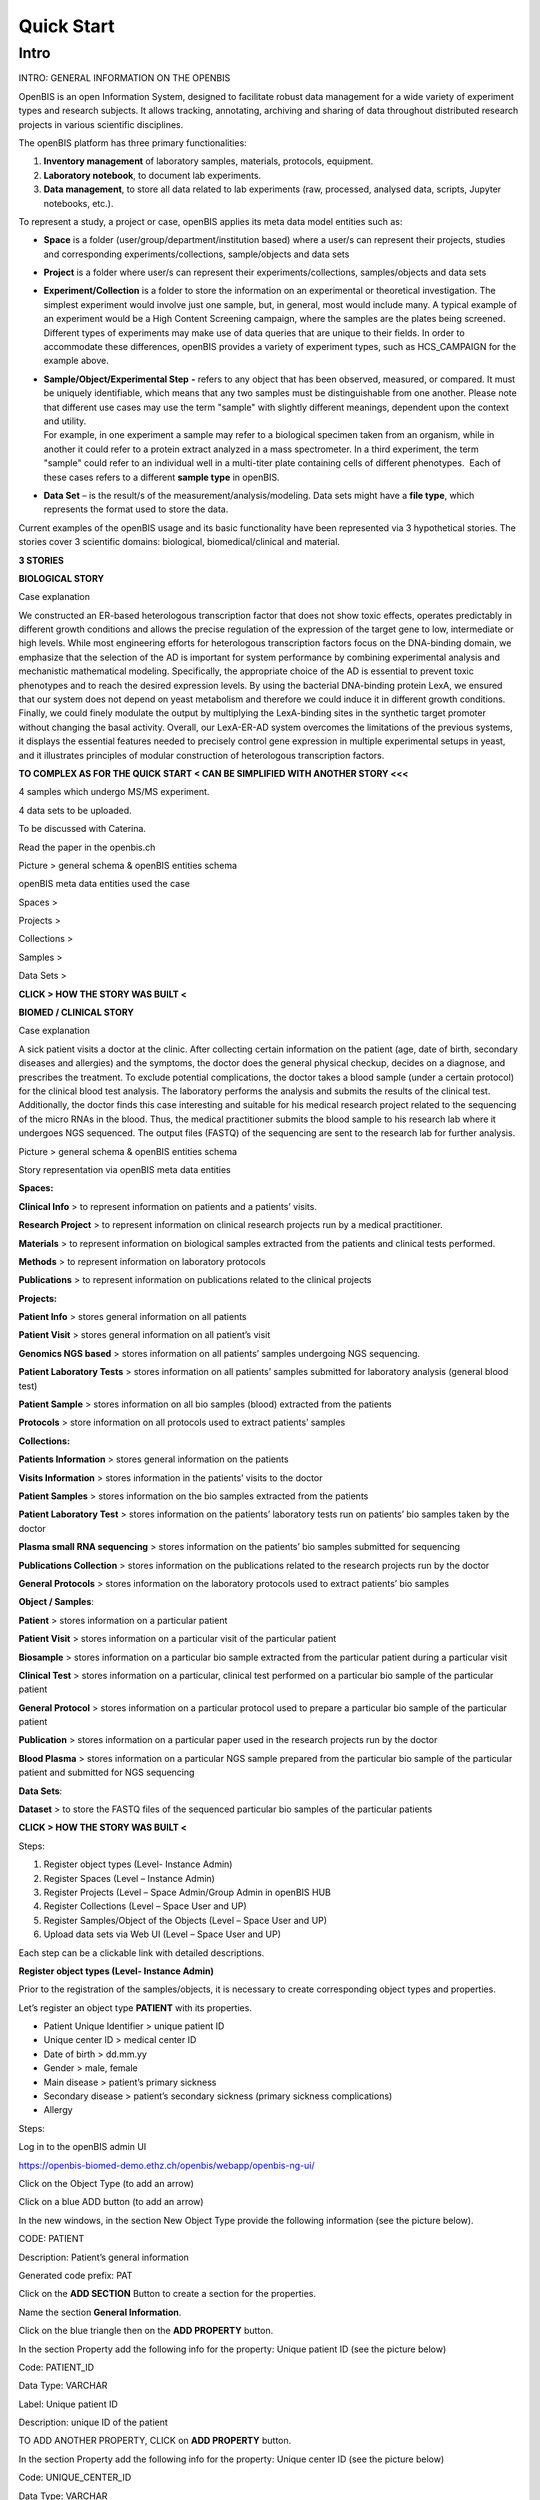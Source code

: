 Quick Start
===========

**Intro**
---------

INTRO: GENERAL INFORMATION ON THE OPENBIS

OpenBIS is an open Information System, designed to facilitate robust
data management for a wide variety of experiment types and research
subjects. It allows tracking, annotating, archiving and sharing of data
throughout distributed research projects in various scientific
disciplines.

The openBIS platform has three primary functionalities:

1. **Inventory management** of laboratory samples, materials, protocols,
   equipment.

2. **Laboratory notebook**, to document lab experiments.

3. **Data management**, to store all data related to lab experiments
   (raw, processed, analysed data, scripts, Jupyter notebooks, etc.).

To represent a study, a project or case, openBIS applies its meta data
model entities such as:

-  **Space** is a folder (user/group/department/institution based) where
   a user/s can represent their projects, studies and corresponding
   experiments/collections, sample/objects and data sets

-  **Project** is a folder where user/s can represent their
   experiments/collections, samples/objects and data sets

-  **Experiment/Collection** is a folder to store the information on an
   experimental or theoretical investigation. The simplest experiment
   would involve just one sample, but, in general, most would include
   many. A typical example of an experiment would be a High Content
   Screening campaign, where the samples are the plates being screened.
   Different types of experiments may make use of data queries that are
   unique to their fields. In order to accommodate these differences,
   openBIS provides a variety of experiment types, such as HCS_CAMPAIGN
   for the example above.

-  | **Sample/Object/Experimental Step** **-** refers to any object that
     has been observed, measured, or compared. It must be uniquely
     identifiable, which means that any two samples must be
     distinguishable from one another. Please note that different use
     cases may use the term "sample" with slightly different meanings,
     dependent upon the context and utility.
   | For example, in one experiment a sample may refer to a biological
     specimen taken from an organism, while in another it could refer to
     a protein extract analyzed in a mass spectrometer. In a third
     experiment, the term "sample" could refer to an individual well in
     a multi-titer plate containing cells of different phenotypes.  Each
     of these cases refers to a different **sample type** in openBIS.

-  **Data Set** – is the result/s of the measurement/analysis/modeling.
   Data sets might have a **file type**, which represents the format
   used to store the data.

.. image:: /images/openbis-data-structure.png



Current examples of the openBIS usage and its basic functionality have
been represented via 3 hypothetical stories. The stories cover 3
scientific domains: biological, biomedical/clinical and material.

**3 STORIES**

**BIOLOGICAL STORY**

Case explanation

We constructed an ER-based heterologous transcription factor that does
not show toxic effects, operates predictably in different growth
conditions and allows the precise regulation of the expression of the
target gene to low, intermediate or high levels. While most engineering
efforts for heterologous transcription factors focus on the DNA-binding
domain, we emphasize that the selection of the AD is important for
system performance by combining experimental analysis and mechanistic
mathematical modeling. Specifically, the appropriate choice of the AD is
essential to prevent toxic phenotypes and to reach the desired
expression levels. By using the bacterial DNA-binding protein LexA, we
ensured that our system does not depend on yeast metabolism and
therefore we could induce it in different growth conditions. Finally, we
could finely modulate the output by multiplying the LexA-binding sites
in the synthetic target promoter without changing the basal activity.
Overall, our LexA-ER-AD system overcomes the limitations of the previous
systems, it displays the essential features needed to precisely control
gene expression in multiple experimental setups in yeast, and it
illustrates principles of modular construction of heterologous
transcription factors.

**TO COMPLEX AS FOR THE QUICK START < CAN BE SIMPLIFIED WITH ANOTHER
STORY <<<**

4 samples which undergo MS/MS experiment.

4 data sets to be uploaded.

To be discussed with Caterina.

Read the paper in the openbis.ch

Picture > general schema & openBIS entities schema

openBIS meta data entities used the case

Spaces >

Projects >

Collections >

Samples >

Data Sets >

**CLICK > HOW THE STORY WAS BUILT <**

**BIOMED / CLINICAL STORY**

Case explanation

A sick patient visits a doctor at the clinic. After collecting certain
information on the patient (age, date of birth, secondary diseases and
allergies) and the symptoms, the doctor does the general physical
checkup, decides on a diagnose, and prescribes the treatment. To exclude
potential complications, the doctor takes a blood sample (under a
certain protocol) for the clinical blood test analysis. The laboratory
performs the analysis and submits the results of the clinical test.
Additionally, the doctor finds this case interesting and suitable for
his medical research project related to the sequencing of the micro RNAs
in the blood. Thus, the medical practitioner submits the blood sample to
his research lab where it undergoes NGS sequenced. The output files
(FASTQ) of the sequencing are sent to the research lab for further
analysis.

Picture > general schema & openBIS entities schema

|Diagram Description automatically generated|\ |image1|

Story representation via openBIS meta data entities

**Spaces:**

**Clinical Info** > to represent information on patients and a patients’
visits.

**Research Project** > to represent information on clinical research
projects run by a medical practitioner.

**Materials** > to represent information on biological samples extracted
from the patients and clinical tests performed.

**Methods** > to represent information on laboratory protocols

**Publications** > to represent information on publications related to
the clinical projects

**Projects:**

**Patient Info** > stores general information on all patients

**Patient Visit** > stores general information on all patient’s visit

**Genomics NGS based** > stores information on all patients’ samples
undergoing NGS sequencing.

**Patient Laboratory Tests** > stores information on all patients’
samples submitted for laboratory analysis (general blood test)

**Patient Sample** > stores information on all bio samples (blood)
extracted from the patients

**Protocols** > store information on all protocols used to extract
patients’ samples

**Collections:**

**Patients Information** > stores general information on the patients

**Visits Information** > stores information in the patients’ visits to
the doctor

**Patient Samples** > stores information on the bio samples extracted
from the patients

**Patient Laboratory Test** > stores information on the patients’
laboratory tests run on patients’ bio samples taken by the doctor

**Plasma small RNA sequencing** > stores information on the patients’
bio samples submitted for sequencing

**Publications Collection** > stores information on the publications
related to the research projects run by the doctor

**General Protocols** > stores information on the laboratory protocols
used to extract patients’ bio samples

**Object / Samples**:

**Patient** > stores information on a particular patient

**Patient Visit** > stores information on a particular visit of the
particular patient

**Biosample** > stores information on a particular bio sample extracted
from the particular patient during a particular visit

**Clinical Test** > stores information on a particular, clinical test
performed on a particular bio sample of the particular patient

**General Protocol** > stores information on a particular protocol used
to prepare a particular bio sample of the particular patient

**Publication** > stores information on a particular paper used in the
research projects run by the doctor

**Blood Plasma** > stores information on a particular NGS sample
prepared from the particular bio sample of the particular patient and
submitted for NGS sequencing

**Data Sets**:

**Dataset** > to store the FASTQ files of the sequenced particular bio
samples of the particular patients

**CLICK > HOW THE STORY WAS BUILT <**

Steps:

1. Register object types (Level- Instance Admin)

2. Register Spaces (Level – Instance Admin)

3. Register Projects (Level – Space Admin/Group Admin in openBIS HUB

4. Register Collections (Level – Space User and UP)

5. Register Samples/Object of the Objects (Level – Space User and UP)

6. Upload data sets via Web UI (Level – Space User and UP)

Each step can be a clickable link with detailed descriptions.

**Register object types (Level- Instance Admin)**

Prior to the registration of the samples/objects, it is necessary to
create corresponding object types and properties.

Let’s register an object type **PATIENT** with its properties.

-  Patient Unique Identifier > unique patient ID

-  Unique center ID > medical center ID

-  Date of birth > dd.mm.yy

-  Gender > male, female

-  Main disease > patient’s primary sickness

-  Secondary disease > patient’s secondary sickness (primary sickness
   complications)

-  Allergy

Steps:

Log in to the openBIS admin UI

https://openbis-biomed-demo.ethz.ch/openbis/webapp/openbis-ng-ui/

.. image:: /vertopal_7815620a208e47a0995d07a240c3174d/media/image4.png


Click on the Object Type (to add an arrow)

.. image:: /vertopal_7815620a208e47a0995d07a240c3174d/media/image5.png

Click on a blue ADD button (to add an arrow)

.. image:: /vertopal_7815620a208e47a0995d07a240c3174d/media/image6.png

In the new windows, in the section New Object Type provide the following
information (see the picture below).

CODE: PATIENT

Description: Patient’s general information

Generated code prefix: PAT

.. image:: /vertopal_7815620a208e47a0995d07a240c3174d/media/image7.png


Click on the **ADD SECTION** Button to create a section for the
properties.

Name the section **General Information**.

.. image:: /vertopal_7815620a208e47a0995d07a240c3174d/media/image8.png


Click on the blue triangle then on the **ADD PROPERTY** button.

In the section Property add the following info for the property: Unique
patient ID (see the picture below)

.. image:: /vertopal_7815620a208e47a0995d07a240c3174d/media/image9.png

Code: PATIENT_ID

Data Type: VARCHAR

Label: Unique patient ID

Description: unique ID of the patient

TO ADD ANOTHER PROPERTY, CLICK on **ADD PROPERTY** button.

.. image:: /vertopal_7815620a208e47a0995d07a240c3174d/media/image10.png


In the section Property add the following info for the property: Unique
center ID (see the picture below)

Code: UNIQUE_CENTER_ID

Data Type: VARCHAR

Label: Unique center ID

Description: Unique Center ID

.. image:: /vertopal_7815620a208e47a0995d07a240c3174d/media/image11.png

Click on the SAVE button to save the edits.

Repeat the same procees to register the remaining properties.

**Property: Date of birth**

Code: BIRTH_DATE

Data Type: Date

Label: Date of birth

Description: Date of birth

**Property: Gender**

Code: ADMINISTRATIVE_GENDER

Data Type: CONTROLLED_VOCABULARY

Vocabulary Type: ADMINISTRATIVE_GENDER

Label: Gender

Description: Gender

**SECTION ON HOW TO CREATE A VOCABULARY TO BE ADDED!!!**

**Property: Main disease**

Code: MAIN_DISEASE

Data Type: MULTIPLE_VARCHAR

Label: Main Disease

Description: Main disease diagnosis description.

**Property: Secondary disease**

Code: SECONDARY_DISEASE

Data Type: MULTIPLE_VARCHAR

Label: Secondary Disease

Description: Patient’s secondary sickness (primary sickness
complications)

**Property: Allergy**

Code: ALLERGY

Data Type: MULTIPLE_VARCHAR

Label: Allergy

Description: Patient’s know allergies

**THE SAME PROCESS IS REPEATED to register other object types and
corresponding properties.**

Object Type: PATIENT_VISIT

Properties: to be added

Object Type: BIOSAMPLE

Properties: to be added

Object Type: CLINICAL_TEST

Properties: to be added

Object Type: GENERAL_PROTOCOL

Properties: to de added

Object Type: PUBLICATION

Properties: to be added

Object Type: BLOOD_PLASMA

Properties: to be added

**Register Spaces (Level – Instance Admin)**

Let’s register a space **Clinical Info** in the section Inventory to
represent information on patients and patients’ visits.

Click on Inventory

Click on **+ New Inventory Space** button

In the window: Create Inventory Space type for

Code: CLINICAL_INFO

Description: Information on patients and patients’ visits.

Click on Save button

.. image:: /vertopal_7815620a208e47a0995d07a240c3174d/media/image12.png

Repeat the same process to register a space **Research Projects** in the
section Lab Notebook/Others to represent information on clinical
research projects run by a medical practitioner.

Use the following information.

Code: RESEARCH_PROJECTS

Descriptions: Information on clinical research projects run by a medical
practitioner.

**The rest of the spaces (Materials, Methods, Publications) should have
been already registered. To be checked.**

**Register Projects (Level – Space Admin/Group Admin in openBIS HUB)**

Let’s register a project **Patient Info** under the space **Clinical
Info** in the section Inventory to represent information on patients.

Click on the space Clinical Info

Click on + New Project button

In the window: Create Project type

Code: PATIENT_INFO

Description: Project to represent information on patients.

Click on Save button

.. image:: /vertopal_7815620a208e47a0995d07a240c3174d/media/image13.png


**Repeat the same process to register the following projects:**

Project: **Patient Visit**

Location: space **Clinical Info**

Code: PATIENT_VISIT

Description: Project to store general information on all patient’s
visit.

Project: **Patient Sample**

Location: space **Materials**

Code: PATIENT_SAMPLES

Description: Project to store information on all blood samples (blood)
extracted from the patients

Project: **Patient Laboratory Tests**

Location: space **Materials**

Code: PATIENT_LABORATORY_TESTS

Description: Project to store information on all patients’ samples
submitted for laboratory analysis (general blood test).

Project: **Protocols**

Location: space **Methods**

Code: PROTOCOLS

Description: Project to store information on all protocols used to
extract patients’ samples.

Project: **Genomics NGS based**

Location: space **Research Projects**

Code: GENOMICS_NGS_BASED

Description: Project to store information on all patients’ samples
undergoing NGS sequencing procedure as a part of the research project
conducted by the medical practitioner.

**Register Collections (Level – Space User and UP)**

Let’s register a collection **Patient Information** under the project
**Patient Info**, space **Clinical Info** in the section Inventory to
store information on the patients.

Click on the project **Patient Info**

Click on **+ New** button

Choose **Collection**

.. image:: /vertopal_7815620a208e47a0995d07a240c3174d/media/image14.png


In the window: Create Collection type the following

Code: PATIENT_INFORMATION

Name: Patient information

Default object type: Patient

Default collection view: Form view

Click on Save button

.. image:: /vertopal_7815620a208e47a0995d07a240c3174d/media/image15.png


**Repeat the same process to register the following collections:**

Collection: **Visits information**

Location: space **Clinical Info**

Code: VISITS_INFORMATION

Name: Visits information

Default object type: Patient Visit

Default collection view: Form view

Collection: **Patient sample**

Location: space **Materials**

Code: PATIENT_SAMPLE

Name: Patient sample

Default object type: Biosample

Default collection view: Form view

Collection: **Patient laboratory test**

Location: space **Materials**

Code: PATIENT_LABORATORY_TEST

Name: Patient laboratory test

Default object type: Clinical Test

Default collection view: Form view

Collection: **General Protocols**

Location: space **Methods**

Code: GENERAL_PROTOCOLS

Name: General protocols

Default object type: General Protocol

Default collection view: Form view

Collection: **Publications Collection**

Location: space **Publication**

Code: PUBLICATIONS_COLLECTION

Name: Publications collection

Default object type: Publication

Default collection view: Form view

Collection: **Plasma small RNA Sequencing**

Location: space **Research Project**

Code: PLASMA_SMALL_RNA_SEQUENCING

Name: Plasma small RNA sequencing

Default object type: Blood Plasma

Default collection view: Form view

**Register Samples/Object of the Objects (Level – Space User and UP)**

Let’s register an object **PATIENT** in the collection **Patients
information**, project **Patient Info**, space **Clinical Info**.

Click on the Patients information collection

Click on **+ New Patient** button

.. image:: /vertopal_7815620a208e47a0995d07a240c3174d/media/image16.png


In the window: New Patient type the following

Code: nothing to type in. Will be automatically generated.

Patient Unique Identifier: 001

Unique center ID: 12345

Date of birth: 01.01.1970

Gender: male

Main disease: diabetes type 1 

Secondary disease: chronic kidney disease

Allergy: pollen, animal dander

Click on Save button

.. image:: /vertopal_7815620a208e47a0995d07a240c3174d/media/image17.png


Let’s register another object PATIENT VISIT in the collection **Visits
information**, project **Patient Visit**, space **Clinical Info**.

Click on the **Visits information** collection

Click on **+ New Patient Visit** button

.. image:: /vertopal_7815620a208e47a0995d07a240c3174d/media/image18.png


In the window: New Patient Visit type the following

Code: nothing to type in. Will be automatically generated.

Date of visit: 10.05.2022

Practitioner visiting the participant: Mark Shulz

Body weight (kg.): 80

Blood pressure: 140.80

Body temperature (Cel.): 36.9

Heart rate (per min): 95

Respiratory rate (per min.): 20

Oxigen saturation (%): 98

Problem condition: tiredness, Irritation, often night urination

Diagnosis (if applicable): urinary tract infection (UTI)

Treatment: Nitrofurantoin 1 t/day 7 days

Click on Save button

.. image:: /vertopal_7815620a208e47a0995d07a240c3174d/media/image19.png

**Repeat the same process to register the following objects:**

Object: **BIOLSAMPLE**

Location: collection **Patient sample,** project **Patient Samples**,
space **Materials**.

Patient Unique Identifier: 0001

Sampling institution: USZ

Date of sampling: 2022-09-12

Unique Identifier of the specimen (primary sample): 0001_1205_001

Volume of the specimen (primary sample) in ml:10

Type of the sample: Liquid

Object: **Clinical Test**

Location: collection **Patient laboratory test,** project **Patient
Laboratory Tests**, space **Materials**.

In the text field, you can paste the following information:

**Blood Test Results. 21.09.2022**

| Patient ID: 987654321 Status: Routine
| Ordering Dr: Smith, Peter MD Physician Copy for: Smith, Jane MD
| SPEC #: 223456 Collection Date/Time: 02/10/14 14:30
| Received Date/Time: 02/10/14 15:00
| SPECIMEN: Whole blood
| ORDERED: Complete Blood Count and White Blood Cell Differential
| QUERIES: [Comments and testing instructions]
| Test Normal Abnormal Flag Units Reference Range
| COMPLETE BLOOD COUNT
| White Blood Cell (WBC) 6.9 K/mcL 4.8-10.8
| Red Blood Cell (RBC) 1.8 L M/mcL 4.7-6.1
| Hemoglobin (HB/Hgb)) 6.5 L*\* g/dL 14.0-18.0
| Hematocrit (HCT) 19.5 L*\* % 42-52
| Mean Cell Volume (MCV) 109.6 H fL 80-100
| Mean Cell Hemoglobin (MCH) 36.5 H pg 27.0-32.0
| Mean Cell Hb Conc (MCHC) 33.3 g/dL 32.0-36.0
| Red Cell Dist Width (RDW) 16.0 H % 11.5-14.5
| Platelet count 180 K/mcL 150-450
| Mean Platelet Volume 7.9 fL 7.5-11.0
| WBC Differential
| Neutrophil (Neut) 50 % 33-73
| Lymphocyte (Lymph) 36 % 13-52
| Monocyte (Mono) 8 % 0-10
| Eosinophil (Eos) 5 % 0-5
| Basophil (Baso) 1 % 0-2
| Neutrophil, Absolute 3.5 K/mcL 1.8-7.8
| Lymphocyte, Absolute 2.5 K/mcL 1.0-4.8
| Monocyte, Absolute 0.6 K/mcL 0-0.8
| Eosinophil, Absolute 0.4 K/mcL 0-0.45
| Basophil, Absolute 0.1 K/mcL 0-0.2
| Flag Key: L= Abnormal Low, H= Abnormal High, \**= critical value
| Comment: \**Hgb of 6.5 and Hct of 19.5 reported to Dr. J Smith at
  15:20 on 2/10/14 by M. Peters

Object: Blood Plasma

Location: collection Plasma small RNA Sequencing, project Genomics Ngs Based, space Research Projects, Lab Notebook

Patient Unique identifier: 0001

Name: 0001_1205_001

Supplier: BioMed Sample Laboratory


LINKING OBJECTS VIA PARENT-CHILD RELANTIONSHIPS

Let’s link the newly created objects via the parent-child relationships.

.. image:: /vertopal_7815620a208e47a0995d07a240c3174d/media/image20.png


The object PAT1 (patient) in the collection Patients information will be
a parent of the object PAN_VISIT1 (patient’s visit) in the collection
Visits information.

Click on the collection Visits information

Click on the object PAN_VISIT1

Click on Edit Button in the PAN_VISIT1 view mode

.. image:: /vertopal_7815620a208e47a0995d07a240c3174d/media/image21.png


Scroll down to the section **Parents** and click on **Search Any**
button

.. image:: /vertopal_7815620a208e47a0995d07a240c3174d/media/image22.png


Choose the **Patient** object type in the scroll down menu

.. image:: /vertopal_7815620a208e47a0995d07a240c3174d/media/image23.png


Type PAT1 in the text field underneath the Search Any button

Choose the PAT1 object in the dropdown menu.

.. image:: /vertopal_7815620a208e47a0995d07a240c3174d/media/image24.png


Click on +Add

Save

The objects PAN_VISIT1 (patient’s visit) in the collection Patients
information and the object GEN1 (general protocol) will be the parent of
the object SAM1 (biosample) in the collection Patient sample.

Click on the collection Patient sample

Click on the object SAM1 (biosample)

Click on Edit Button in the SAM1 view mode

Scroll down to the section **Parents** and click on **Search Any**
button

Choose the **Patient Visit** object type in the scroll down menu

Type PAN_VISIT in the text field underneath the Search Any button

Choose the PAN_VISIT1 object in the dropdown menu

Click on +Add

Save

**Upload data sets via Web UI (Level – Space User and UP)**

Info + screenshots

Use your openBIS credentials to log into the openBIS user UI.

Click on

**MATERIAL STUDY STORY**

Case explanation …

Picture > general schema & openBIS entities schema

openBIS meta data entities used the case

Spaces >

Projects >

Collections >

Samples >

Data Sets >

**CLICK > HOW THE STORY WAS BUILT <**

**2 - TECHNICAL EXPLANATIONS ON HOW THE STORY WAS DEVELOPED IN THE
OPENBIS (quick way)**

**BioLab Example**

1. Register all collection and object types for the case (permission
   Level - Instance Admin)

2. Register Spaces (one by one) (permission level – Space Admin / Group
   Admin in openBIS hub and UP)

3. Register Projects (one by one) (permission level – Space User and UP)

4. Register Collections (one by one) (permission level – Space User and
   UP)

5. Register Objects/Samples/Experimental Steps (permission level – Space
   User and UP)

6. Upload Data Sets via Web UI

**Biomedical/Clinical Example**

1. Register all collection and object types for the case (permission
   Level - Instance Admin)

2. Register Spaces (one by one) (permission level – Space Admin / Group
   Admin in openBIS hub and UP)

3. Register Projects (one by one) (permission level – Space User and UP)

4. Register Collections (one by one) (permission level – Space User and
   UP)

5. Register Objects/Samples/Experimental Steps (permission level – Space
   User and UP)

6. Upload Data Sets via Web UI

**Material Studies Example**

1. Register all collection and object types for the case (permission
   Level - Instance Admin)

2. Register Spaces (one by one) (permission level – Space Admin / Group
   Admin in openBIS hub and UP)

3. Register Projects (one by one) (permission level – Space User and UP)

4. Register Collections (one by one) (permission level – Space User and
   UP)

5. Register Objects/Samples/Experimental Steps (permission level – Space
   User and UP)

6. Upload Data Sets via Web UI

.. |Diagram Description automatically generated| image:: vertopal_7815620a208e47a0995d07a240c3174d/media/image2.png
   :width: 3.01852in
   :height: 1.69792in
.. |image1| image:: vertopal_7815620a208e47a0995d07a240c3174d/media/image3.png
   :width: 2.82292in
   :height: 1.58789in
